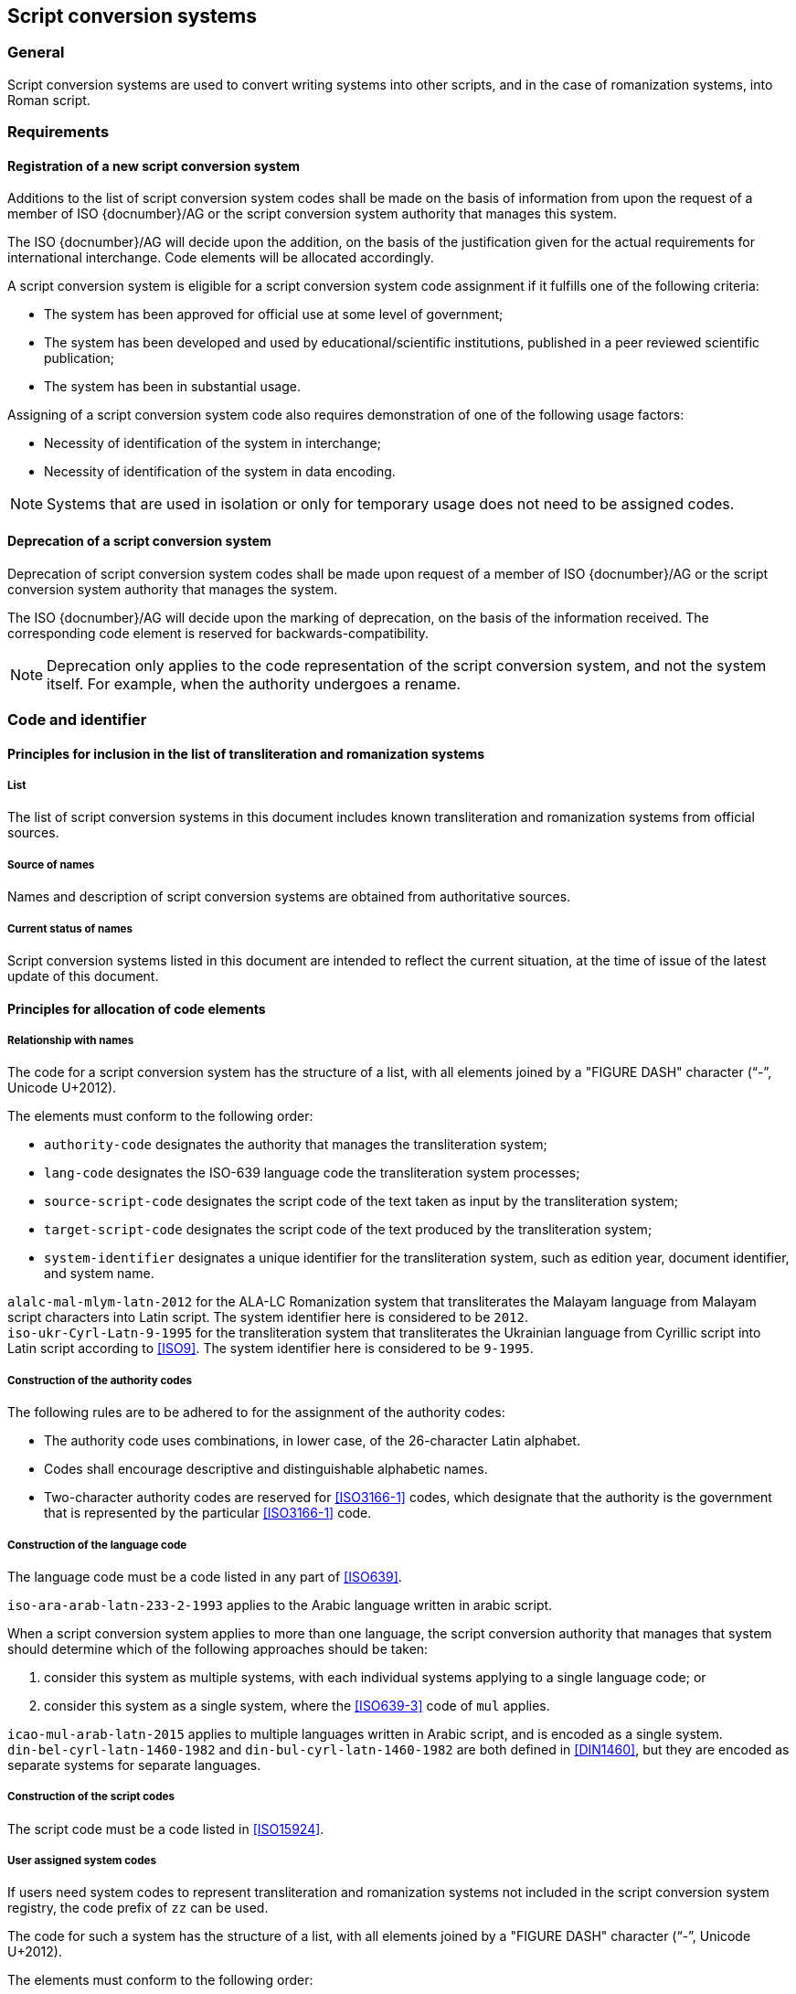 
== Script conversion systems

=== General

Script conversion systems are used to convert writing systems
into other scripts, and in the case of romanization systems, into Roman script.

=== Requirements

[[registration-adding-entry]]
==== Registration of a new script conversion system

Additions to the list of script conversion system codes shall be made on the basis of information from upon the request of a member of ISO {docnumber}/AG or the script conversion system authority that manages this system.

The ISO {docnumber}/AG will decide upon the addition, on the basis of the justification given for the actual requirements for international interchange. Code elements will be allocated accordingly.

A script conversion system is eligible for a script conversion system code assignment if it fulfills one of the following criteria:

* The system has been approved for official use at some level of government;

* The system has been developed and used by educational/scientific institutions, published in a peer reviewed scientific publication;

* The system has been in substantial usage.


Assigning of a script conversion system code also requires demonstration of one of the following usage factors:

* Necessity of identification of the system in interchange;
* Necessity of identification of the system in data encoding.

NOTE: Systems that are used in isolation or only for temporary usage does not need to be assigned codes.

////
Additions to the official and international time scale authorities require additional criteria:

* An official time scale authority must be endorsed by a body receiving direct authority by a member of the United Nations.
* An international time scale authority must be endorsed by an international standardization body in liaison with the ISO {docnumber}/AG.
////


[[scs-deprecation]]
==== Deprecation of a script conversion system

Deprecation of script conversion system codes shall be made upon
request of a member of ISO {docnumber}/AG
or the script conversion system authority that manages the system.

The ISO {docnumber}/AG will decide upon the marking of deprecation, on the basis
of the information received. The corresponding code element is reserved
for backwards-compatibility.

NOTE: Deprecation only applies to the code representation of the script
conversion system, and not the system itself.
For example, when the authority undergoes a rename.



=== Code and identifier

==== Principles for inclusion in the list of transliteration and romanization systems

===== List

The list of script conversion systems in this document includes known
transliteration and romanization systems from official sources.


===== Source of names

Names and description of script conversion systems are obtained from
authoritative sources.


===== Current status of names

Script conversion systems listed in this document are intended to reflect the
current situation, at the time of issue of the latest update of this document.



==== Principles for allocation of code elements

===== Relationship with names

The code for a script conversion system has the structure of a list, with all
elements joined by a "FIGURE DASH" character ("`-`", Unicode U+2012).

The elements must conform to the following order:

* `authority-code` designates the authority that manages the transliteration system;
* `lang-code` designates the ISO-639 language code the transliteration system processes;
* `source-script-code` designates the script code of the text taken as input by the transliteration system;
* `target-script-code` designates the script code of the text produced by the transliteration system;
* `system-identifier` designates a unique identifier for the transliteration system, such as edition year, document identifier, and system name.

[example]
`alalc-mal-mlym-latn-2012` for the ALA-LC Romanization system that
transliterates the Malayam language from Malayam script characters into Latin
script. The system identifier here is considered to be `2012`.

[example]
`iso-ukr-Cyrl-Latn-9-1995` for the transliteration system that transliterates
the Ukrainian language from Cyrillic script into Latin script according to
<<ISO9>>. The system identifier here is considered to be `9-1995`.


===== Construction of the authority codes

The following rules are to be adhered to for the assignment of the authority
codes:

* The authority code uses combinations, in lower case, of the 26-character Latin
alphabet.

* Codes shall encourage descriptive and distinguishable alphabetic names.

* Two-character authority codes are reserved for <<ISO3166-1>> codes, which
designate that the authority is the government that is represented by the
particular <<ISO3166-1>> code.


===== Construction of the language code

The language code must be a code listed in any part of <<ISO639>>.

[example]
`iso-ara-arab-latn-233-2-1993` applies to the Arabic language written in arabic script.


When a script conversion system applies to more than one language,
the script conversion authority that manages that system
should determine which of the following approaches should be taken:

. consider this system as multiple systems, with each individual systems
applying to a single language code; or
. consider this system as a single system, where the <<ISO639-3>> code of `mul`
applies.

[example]
`icao-mul-arab-latn-2015` applies to multiple languages written in Arabic
script, and is encoded as a single system.

[example]
`din-bel-cyrl-latn-1460-1982` and `din-bul-cyrl-latn-1460-1982` are both defined
in <<DIN1460>>, but they are encoded as separate systems for separate languages.


===== Construction of the script codes

The script code must be a code listed in <<ISO15924>>.


===== User assigned system codes

If users need system codes to represent transliteration and romanization systems
not included in the script conversion system registry, the code prefix of `zz`
can be used.

The code for such a system has the structure of a list, with all elements joined
by a "FIGURE DASH" character ("`-`", Unicode U+2012).

The elements must conform to the following order:

* the literal string `zz`
* `authority-code`
* `lang-code`
* `source-script-code`
* `target-script-code`
* `system-identifier`

NOTE: Users are advised that the above series of codes are not universally used,
those code elements are not compatible between different entities.


==== List of script conversion system codes and their data elements

The list of script conversion system codes is initially defined in <<annex-system-codes>>.
Additional and new entries will be provided by the ISO {docnumber}/RA.

Data attributes provided in the list is defined in <<sc-data-model>>.
